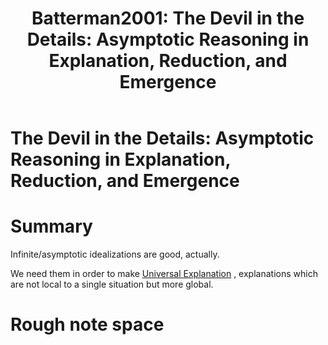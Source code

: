 #+TITLE: Batterman2001: The Devil in the Details: Asymptotic Reasoning in Explanation, Reduction, and Emergence
#+ROAM_KEY: cite:Batterman2001

#+ROAM_TAGS: reference explanation idealization


* The Devil in the Details: Asymptotic Reasoning in Explanation, Reduction, and Emergence
  :PROPERTIES:
  :Custom_ID: Batterman2001
  :DOI:  http://dx.doi.org/10.1093/0195146476.001
  :AUTHOR: Batterman, R. W.
  :END:



* Summary

Infinite/asymptotic idealizations are good, actually.

We need them in order to make [[file:universal_explanation.org][Universal Explanation]] , explanations which are not local to a single situation but more global.

* Rough note space


